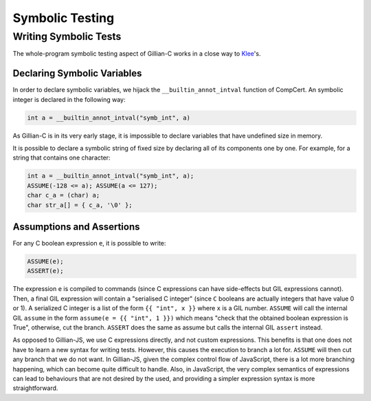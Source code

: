 Symbolic Testing
================

Writing Symbolic Tests
----------------------

The whole-program symbolic testing aspect of Gillian-C works in a close way to `Klee <https://klee.github.io>`_'s.

Declaring Symbolic Variables
^^^^^^^^^^^^^^^^^^^^^^^^^^^^

In order to declare symbolic variables, we hijack the ``__builtin_annot_intval`` function of CompCert. An symbolic integer is declared in the following way:

.. code-block:: c

   int a = __builtin_annot_intval("symb_int", a)

As Gillian-C is in its very early stage, it is impossible to declare variables that have undefined size in memory.

It is possible to declare a symbolic string of fixed size by declaring all of its components one by one. For example, for a string that contains one character:

.. code-block:: c

   int a = __builtin_annot_intval("symb_int", a);
   ASSUME(-128 <= a); ASSUME(a <= 127);
   char c_a = (char) a;
   char str_a[] = { c_a, '\0' };

Assumptions and Assertions
^^^^^^^^^^^^^^^^^^^^^^^^^^

For any C boolean expression ``e``, it is possible to write:

.. code-block:: c

   ASSUME(e);
   ASSERT(e);

The expression ``e`` is compiled to commands (since C expressions can have side-effects but GIL expressions cannot).
Then, a final GIL expression will contain a "serialised C integer" (since ``C`` booleans are actually integers that have value 0 or 1).
A serialized C integer is a list of the form ``{{ "int", x }}`` where ``x`` is a GIL number.
``ASSUME`` will call the internal GIL ``assume`` in the form ``assume(e = {{ "int", 1 }})`` which means "check that the obtained boolean expression is True", otherwise, cut the branch.
``ASSERT`` does the same as assume but calls the internal GIL ``assert`` instead.

As opposed to Gillian-JS, we use C expressions directly, and not custom expressions. This benefits is that one does not have to learn a new syntax for writing tests. However, this causes the execution to branch a lot for. ``ASSUME`` will then cut any branch that we do not want. In Gillian-JS, given the complex control flow of JavaScript, there is a lot more branching happening, which can become quite difficult to handle. Also, in JavaScript, the very complex semantics of expressions can lead to behaviours that are not desired by the used, and providing a simpler expression syntax is more straightforward.
